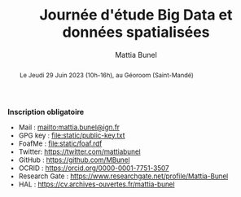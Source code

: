 #+Macro: fname Mattia
#+Macro: lname Bunel
#+Macro: me {{{fname}}} {{{lname}}}
#+Macro: halid mattia-bunel

#+OPTIONS: html-style:nil html5-fancy:t html-style-include-scripts:nil 
#+OPTIONS: title:t toc:nil num:nil html-postamble:nil
#+HTML_DOCTYPE: xhtml5

#+HTML_HEAD: <link rel="stylesheet" type="text/css" href="./static/org.css"/>


#+AUTHOR: {{{me}}}
#+TITLE: Journée d'étude Big Data et données spatialisées
#+DESCRIPTION: Web page of {{{me}}}


#+BEGIN_abstract
Le Jeudi 29 Juin 2023 (10h-16h), au Géoroom (Saint-Mandé)
#+END_abstract

#+BEGIN_CENTER
*Inscription obligatoire*
#+END_CENTER


#+attr_html: :style font-size:small; margin-bottom:2.5em;
#+begin_div

+ Mail : mailto:mattia.bunel@ign.fr
+ GPG key : [[file:static/public-key.txt]]
+ FoafMe : [[file:static/foaf.rdf]]
+ Twitter: https://twitter.com/mattiabunel
+ GitHub : https://github.com/MBunel
+ OCRID : https://orcid.org/0000-0001-7751-3507
+ Research Gate : https://www.researchgate.net/profile/Mattia-Bunel
+ HAL : https://cv.archives-ouvertes.fr/mattia-bunel
#+end_div


